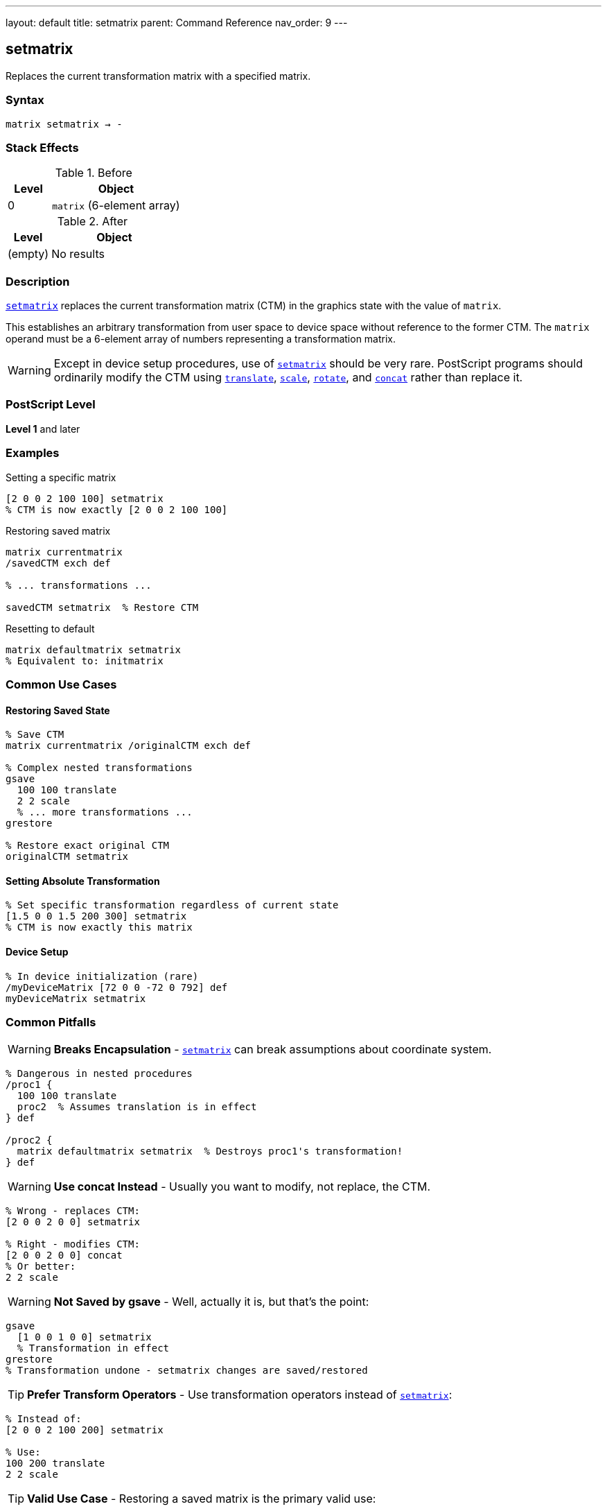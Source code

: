 ---
layout: default
title: setmatrix
parent: Command Reference
nav_order: 9
---

== setmatrix

Replaces the current transformation matrix with a specified matrix.

=== Syntax

----
matrix setmatrix → -
----

=== Stack Effects

.Before
[cols="1,3"]
|===
| Level | Object

| 0
| `matrix` (6-element array)
|===

.After
[cols="1,3"]
|===
| Level | Object

| (empty)
| No results
|===

=== Description

link:/docs/commands/references/setmatrix/[`setmatrix`] replaces the current transformation matrix (CTM) in the graphics state with the value of `matrix`.

This establishes an arbitrary transformation from user space to device space without reference to the former CTM. The `matrix` operand must be a 6-element array of numbers representing a transformation matrix.

WARNING: Except in device setup procedures, use of link:/docs/commands/references/setmatrix/[`setmatrix`] should be very rare. PostScript programs should ordinarily modify the CTM using link:/docs/commands/references/translate/[`translate`], link:/docs/commands/references/scale/[`scale`], link:/docs/commands/references/rotate/[`rotate`], and link:/docs/commands/references/concat/[`concat`] rather than replace it.

=== PostScript Level

*Level 1* and later

=== Examples

.Setting a specific matrix
[source,postscript]
----
[2 0 0 2 100 100] setmatrix
% CTM is now exactly [2 0 0 2 100 100]
----

.Restoring saved matrix
[source,postscript]
----
matrix currentmatrix
/savedCTM exch def

% ... transformations ...

savedCTM setmatrix  % Restore CTM
----

.Resetting to default
[source,postscript]
----
matrix defaultmatrix setmatrix
% Equivalent to: initmatrix
----

=== Common Use Cases

==== Restoring Saved State

[source,postscript]
----
% Save CTM
matrix currentmatrix /originalCTM exch def

% Complex nested transformations
gsave
  100 100 translate
  2 2 scale
  % ... more transformations ...
grestore

% Restore exact original CTM
originalCTM setmatrix
----

==== Setting Absolute Transformation

[source,postscript]
----
% Set specific transformation regardless of current state
[1.5 0 0 1.5 200 300] setmatrix
% CTM is now exactly this matrix
----

==== Device Setup

[source,postscript]
----
% In device initialization (rare)
/myDeviceMatrix [72 0 0 -72 0 792] def
myDeviceMatrix setmatrix
----

=== Common Pitfalls

WARNING: *Breaks Encapsulation* - link:/docs/commands/references/setmatrix/[`setmatrix`] can break assumptions about coordinate system.

[source,postscript]
----
% Dangerous in nested procedures
/proc1 {
  100 100 translate
  proc2  % Assumes translation is in effect
} def

/proc2 {
  matrix defaultmatrix setmatrix  % Destroys proc1's transformation!
} def
----

WARNING: *Use concat Instead* - Usually you want to modify, not replace, the CTM.

[source,postscript]
----
% Wrong - replaces CTM:
[2 0 0 2 0 0] setmatrix

% Right - modifies CTM:
[2 0 0 2 0 0] concat
% Or better:
2 2 scale
----

WARNING: *Not Saved by gsave* - Well, actually it is, but that's the point:

[source,postscript]
----
gsave
  [1 0 0 1 0 0] setmatrix
  % Transformation in effect
grestore
% Transformation undone - setmatrix changes are saved/restored
----

TIP: *Prefer Transform Operators* - Use transformation operators instead of link:/docs/commands/references/setmatrix/[`setmatrix`]:

[source,postscript]
----
% Instead of:
[2 0 0 2 100 200] setmatrix

% Use:
100 200 translate
2 2 scale
----

TIP: *Valid Use Case* - Restoring a saved matrix is the primary valid use:

[source,postscript]
----
matrix currentmatrix  % Save
/saved exch def
% ... operations ...
saved setmatrix       % Restore
----

=== Error Conditions

[cols="1,3"]
|===
| Error | Condition

| [`rangecheck`]
| Array does not have exactly 6 elements, or matrix values exceed implementation limits

| [`stackunderflow`]
| No operand on stack

| [`typecheck`]
| Operand is not an array, or array elements are not all numbers
|===

=== Implementation Notes

* The CTM is stored internally in device space
* Very large or very small matrix values may cause precision issues
* Degenerate matrices (determinant = 0) create non-invertible transformations
* The matrix operand is not modified
* Unlike link:/docs/commands/references/concat/[`concat`], link:/docs/commands/references/setmatrix/[`setmatrix`] completely replaces the CTM

=== Matrix Format

The matrix [a b c d tx ty] transforms coordinates:

----
x' = a×x + c×y + tx
y' = b×x + d×y + ty
----

Where:

* `a`, `d`: scaling factors
* `b`, `c`: rotation/shear components
* `tx`, `ty`: translation components

=== Why setmatrix Is Rarely Needed

In well-structured PostScript programs:

1. **Initialization**: Device setup uses link:/docs/commands/references/initmatrix/[`initmatrix`]
2. **Modifications**: Use link:/docs/commands/references/translate/[`translate`], link:/docs/commands/references/scale/[`scale`], link:/docs/commands/references/rotate/[`rotate`], link:/docs/commands/references/concat/[`concat`]
3. **State Management**: Use link:/docs/commands/references/gsave/[`gsave`]/link:/docs/commands/references/grestore/[`grestore`]
4. **Restoration**: Use link:/docs/commands/references/grestore/[`grestore`] or saved matrix with link:/docs/commands/references/setmatrix/[`setmatrix`]

=== Comparison with Other Operators

[source,postscript]
----
% setmatrix - replaces CTM
[2 0 0 2 100 100] setmatrix
% CTM = [2 0 0 2 100 100]

% concat - multiplies with CTM
matrix currentmatrix  % Assume [1 0 0 1 0 0]
[2 0 0 2 100 100] concat
% CTM = [2 0 0 2 100 100] × [1 0 0 1 0 0]
%     = [2 0 0 2 100 100]

% In this case same result, but concat respects existing CTM
----

=== Performance Considerations

* Very fast operation
* No matrix computation required
* Just replaces 6 values in graphics state
* No different in performance from link:/docs/commands/references/concat/[`concat`]

=== See Also

* link:/docs/commands/references/currentmatrix/[`currentmatrix`] - Get current CTM
* link:/docs/commands/references/defaultmatrix/[`defaultmatrix`] - Get device default matrix
* link:/docs/commands/references/initmatrix/[`initmatrix`] - Reset CTM to default
* link:/docs/commands/references/concat/[`concat`] - Concatenate matrix with CTM
* link:/docs/commands/references/translate/[`translate`] - Move origin
* link:/docs/commands/references/scale/[`scale`] - Change unit size
* link:/docs/commands/references/rotate/[`rotate`] - Rotate axes
* link:/docs/commands/references/gsave/[`gsave`] - Save graphics state
* link:/docs/commands/references/grestore/[`grestore`] - Restore graphics state